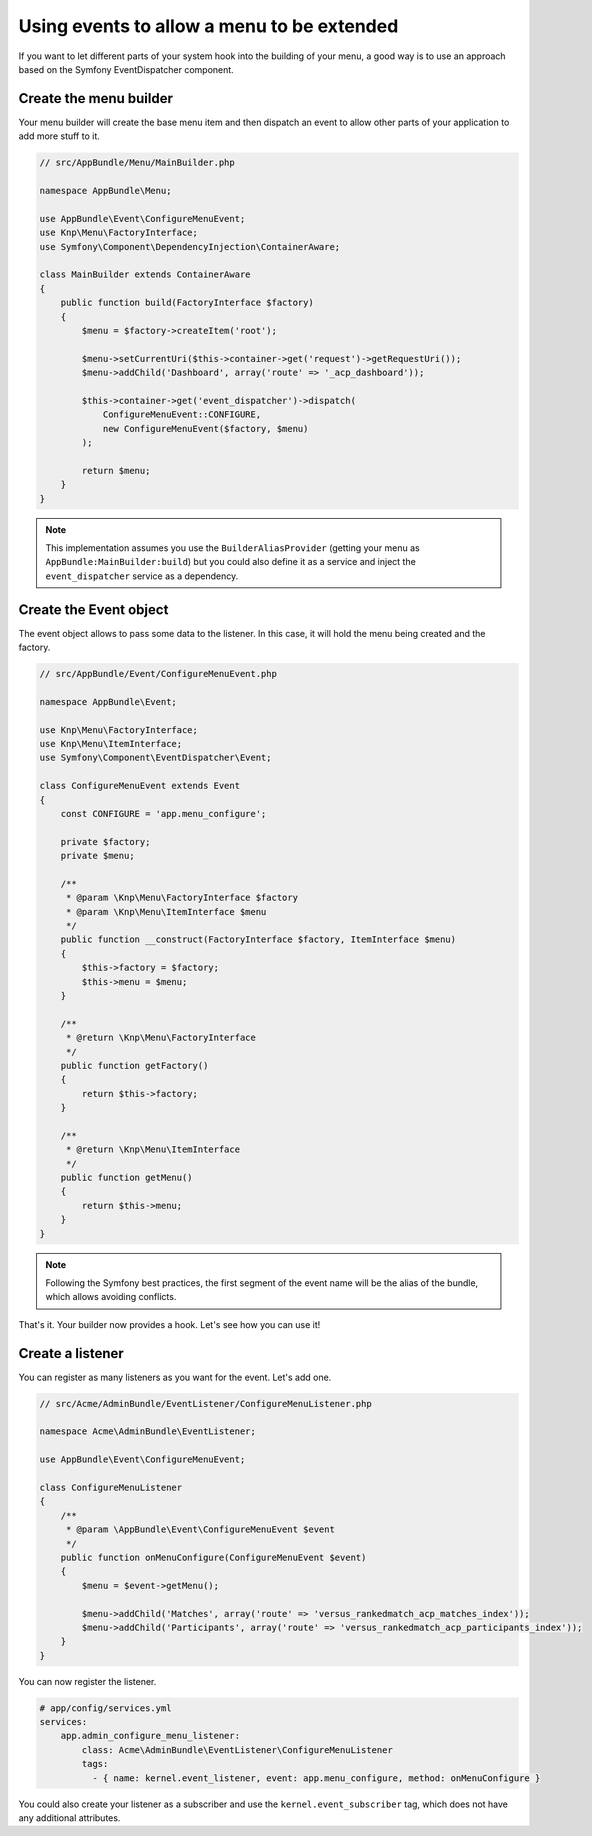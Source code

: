 Using events to allow a menu to be extended
===========================================

If you want to let different parts of your system hook into the building of your
menu, a good way is to use an approach based on the Symfony EventDispatcher
component.

Create the menu builder
-----------------------

Your menu builder will create the base menu item and then dispatch an event
to allow other parts of your application to add more stuff to it.

.. code-block:: php

  // src/AppBundle/Menu/MainBuilder.php

  namespace AppBundle\Menu;

  use AppBundle\Event\ConfigureMenuEvent;
  use Knp\Menu\FactoryInterface;
  use Symfony\Component\DependencyInjection\ContainerAware;

  class MainBuilder extends ContainerAware
  {
      public function build(FactoryInterface $factory)
      {
          $menu = $factory->createItem('root');

          $menu->setCurrentUri($this->container->get('request')->getRequestUri());
          $menu->addChild('Dashboard', array('route' => '_acp_dashboard'));

          $this->container->get('event_dispatcher')->dispatch(
              ConfigureMenuEvent::CONFIGURE,
              new ConfigureMenuEvent($factory, $menu)
          );

          return $menu;
      }
  }

.. note::

  This implementation assumes you use the ``BuilderAliasProvider`` (getting
  your menu as ``AppBundle:MainBuilder:build``) but you could also define
  it as a service and inject the ``event_dispatcher`` service as a dependency.

Create the Event object
-----------------------

The event object allows to pass some data to the listener. In this case,
it will hold the menu being created and the factory.

.. code-block:: php

    // src/AppBundle/Event/ConfigureMenuEvent.php

    namespace AppBundle\Event;

    use Knp\Menu\FactoryInterface;
    use Knp\Menu\ItemInterface;
    use Symfony\Component\EventDispatcher\Event;

    class ConfigureMenuEvent extends Event
    {
        const CONFIGURE = 'app.menu_configure';

        private $factory;
        private $menu;

        /**
         * @param \Knp\Menu\FactoryInterface $factory
         * @param \Knp\Menu\ItemInterface $menu
         */
        public function __construct(FactoryInterface $factory, ItemInterface $menu)
        {
            $this->factory = $factory;
            $this->menu = $menu;
        }

        /**
         * @return \Knp\Menu\FactoryInterface
         */
        public function getFactory()
        {
            return $this->factory;
        }

        /**
         * @return \Knp\Menu\ItemInterface
         */
        public function getMenu()
        {
            return $this->menu;
        }
    }

.. note::

  Following the Symfony best practices, the first segment of the event name will
  be the alias of the bundle, which allows avoiding conflicts.

That's it. Your builder now provides a hook. Let's see how you can use it!

Create a listener
-----------------

You can register as many listeners as you want for the event. Let's add one.

.. code-block:: php

    // src/Acme/AdminBundle/EventListener/ConfigureMenuListener.php

    namespace Acme\AdminBundle\EventListener;

    use AppBundle\Event\ConfigureMenuEvent;

    class ConfigureMenuListener
    {
        /**
         * @param \AppBundle\Event\ConfigureMenuEvent $event
         */
        public function onMenuConfigure(ConfigureMenuEvent $event)
        {
            $menu = $event->getMenu();

            $menu->addChild('Matches', array('route' => 'versus_rankedmatch_acp_matches_index'));
            $menu->addChild('Participants', array('route' => 'versus_rankedmatch_acp_participants_index'));
        }
    }

You can now register the listener.

.. code-block:: yaml

    # app/config/services.yml
    services:
        app.admin_configure_menu_listener:
            class: Acme\AdminBundle\EventListener\ConfigureMenuListener
            tags:
              - { name: kernel.event_listener, event: app.menu_configure, method: onMenuConfigure }


You could also create your listener as a subscriber and use the ``kernel.event_subscriber``
tag, which does not have any additional attributes.
